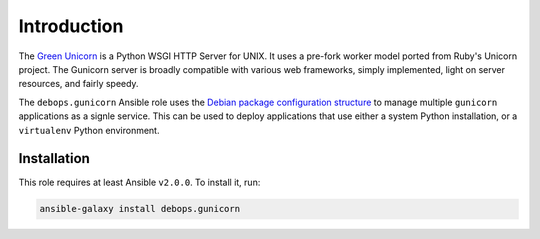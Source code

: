 Introduction
============

The `Green Unicorn <http://gunicorn.org/>`_ is a Python WSGI HTTP Server for
UNIX. It uses a pre-fork worker model ported from Ruby's Unicorn project. The
Gunicorn server is broadly compatible with various web frameworks, simply
implemented, light on server resources, and fairly speedy.

The ``debops.gunicorn`` Ansible role uses the `Debian package configuration structure <https://chris-lamb.co.uk/posts/sysadmin-friendly-deployment-gunicorn-debian>`_
to manage multiple ``gunicorn`` applications as a signle service. This can be
used to deploy applications that use either a system Python installation, or
a ``virtualenv`` Python environment.


Installation
~~~~~~~~~~~~

This role requires at least Ansible ``v2.0.0``. To install it, run:

.. code-block:: console

   ansible-galaxy install debops.gunicorn

..
 Local Variables:
 mode: rst
 ispell-local-dictionary: "american"
 End:
